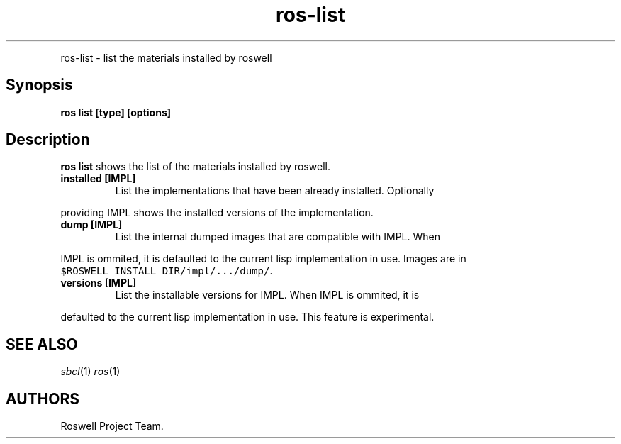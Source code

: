 .TH "ros-list" "1" "" "" ""
.nh \" Turn off hyphenation by default.
.PP
ros\-list \- list the materials installed by roswell
.SH Synopsis
.PP
\f[B]ros list [type] [options]\f[]
.SH Description
.PP
\f[B]ros list\f[] shows the list of the materials installed by roswell.
.TP
.B installed [IMPL]
List the implementations that have been already installed.
Optionally
.RS
.RE
.PP
providing IMPL shows the installed versions of the implementation.
.TP
.B dump [IMPL]
List the internal dumped images that are compatible with IMPL.
When
.RS
.RE
.PP
IMPL is ommited, it is defaulted to the current lisp implementation in
use.
Images are in \f[C]$ROSWELL_INSTALL_DIR/impl/.../dump/\f[].
.TP
.B versions [IMPL]
List the installable versions for IMPL.
When IMPL is ommited, it is
.RS
.RE
.PP
defaulted to the current lisp implementation in use.
This feature is experimental.
.SH SEE ALSO
.PP
\f[I]sbcl\f[](1) \f[I]ros\f[](1)
.SH AUTHORS
Roswell Project Team.
